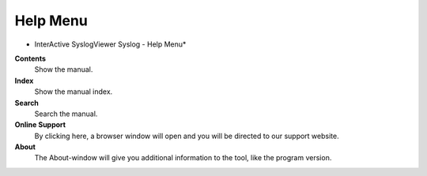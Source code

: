 Help Menu
=========

.. image:: ../images/syslogviewer_018.png
   :width: 100%

* InterActive SyslogViewer Syslog - Help Menu*


**Contents**
  Show the manual.


**Index**
  Show the manual index.


**Search**
  Search the manual.


**Online Support**
  By clicking here, a browser window will open and you will be directed to our
  support website.


**About**
  The About-window will give you additional information to the tool, like the
  program version.
